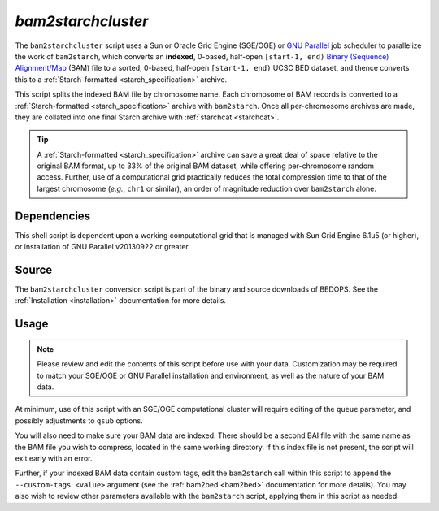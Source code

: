 .. _bam2starchcluster:

`bam2starchcluster`
===================

The ``bam2starchcluster`` script uses a Sun or Oracle Grid Engine (SGE/OGE) or `GNU Parallel <https://en.wikipedia.org/wiki/GNU_parallel>`_ job scheduler to parallelize the work of ``bam2starch``, which converts an **indexed**, 0-based, half-open ``[start-1, end)`` `Binary (Sequence) Alignment/Map <http://samtools.sourceforge.net/SAM1.pdf>`_ (BAM) file to a sorted, 0-based, half-open ``[start-1, end)`` UCSC BED dataset, and thence converts this to a :ref:`Starch-formatted <starch_specification>` archive.

This script splits the indexed BAM file by chromosome name. Each chromosome of BAM records is converted to a :ref:`Starch-formatted <starch_specification>` archive with ``bam2starch``. Once all per-chromosome archives are made, they are collated into one final Starch archive with :ref:`starchcat <starchcat>`.

.. tip:: A :ref:`Starch-formatted <starch_specification>` archive can save a great deal of space relative to the original BAM format, up to 33% of the original BAM dataset, while offering per-chromosome random access. Further, use of a computational grid practically reduces the total compression time to that of the largest chromosome (*e.g.*, ``chr1`` or similar), an order of magnitude reduction over ``bam2starch`` alone.

============
Dependencies
============

This shell script is dependent upon a working computational grid that is managed with Sun Grid Engine 6.1u5 (or higher), or installation of GNU Parallel v20130922 or greater.

======
Source
======

The ``bam2starchcluster`` conversion script is part of the binary and source downloads of BEDOPS. See the :ref:`Installation <installation>` documentation for more details.

=====
Usage
=====

.. note:: Please review and edit the contents of this script before use with your data. Customization may be required to match your SGE/OGE or GNU Parallel installation and environment, as well as the nature of your BAM data.

At minimum, use of this script with an SGE/OGE computational cluster will require editing of the ``queue`` parameter, and possibly adjustments to ``qsub`` options.

You will also need to make sure your BAM data are indexed. There should be a second BAI file with the same name as the BAM file you wish to compress, located in the same working directory. If this index file is not present, the script will exit early with an error.

Further, if your indexed BAM data contain custom tags, edit the ``bam2starch`` call within this script to append the ``--custom-tags <value>`` argument (see the :ref:`bam2bed <bam2bed>` documentation for more details). You may also wish to review other parameters available with the ``bam2starch`` script, applying them in this script as needed.